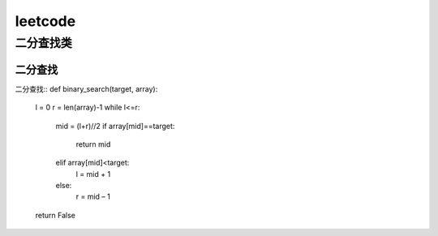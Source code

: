 .. knowledge_record documentation master file, created by
   sphinx-quickstart on Tue July 4 21:15:34 2020.
   You can adapt this file completely to your liking, but it should at least
   contain the root `toctree` directive.

******************
leetcode
******************

二分查找类
==================

二分查找
---------------------

二分查找::
def binary_search(target, array):
	l = 0
	r = len(array)-1
	while l<=r:
		mid = (l+r)//2
		if array[mid]==target:
			return mid
		elif array[mid]<target:
			l = mid + 1
		else:
			r = mid – 1
	return False





